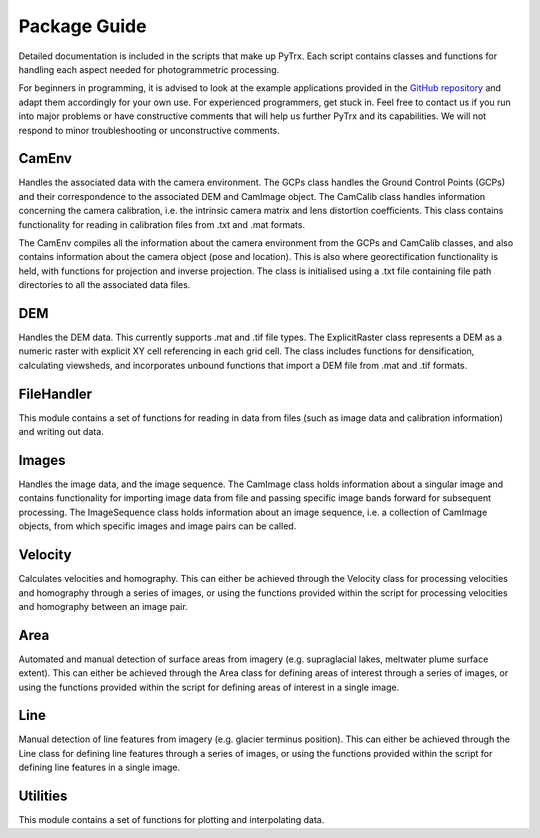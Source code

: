 Package Guide 
=============

Detailed documentation is included in the scripts that make up PyTrx. Each script contains classes and functions for handling each aspect needed for photogrammetric processing.

For beginners in programming, it is advised to look at the example applications provided in the `GitHub repository <https://github.com/PennyHow/PyTrx>`_ and adapt them accordingly for your own use. For experienced programmers, get stuck in. Feel free to contact us if you run into major problems or have constructive comments that will help us further PyTrx and its capabilities. We will not respond to minor troubleshooting or unconstructive comments.


CamEnv
------

Handles the associated data with the camera environment. The GCPs class handles the Ground Control Points (GCPs) and their correspondence to the associated DEM and CamImage object. The CamCalib class handles information concerning the camera calibration, i.e. the intrinsic camera matrix and lens distortion coefficients. This class contains functionality for reading in calibration files from .txt and .mat formats.

The CamEnv compiles all the information about the camera environment from the GCPs and CamCalib classes, and also contains information about the camera object (pose and location). This is also where georectification functionality is held, with functions for projection and inverse projection. The class is initialised using a .txt file containing file path directories to all the associated data files.


DEM
---

Handles the DEM data. This currently supports .mat and .tif file types. The ExplicitRaster class represents a DEM as a numeric raster with explicit XY cell referencing in each grid cell. The class includes functions for densification, calculating viewsheds, and incorporates unbound functions that import a DEM file from .mat and .tif formats.


FileHandler
-----------

This module contains a set of functions for reading in data from files (such as image data and calibration information) and writing out data.


Images
------

Handles the image data, and the image sequence. The CamImage class holds information about a singular image and contains functionality for importing image data from file and passing specific image bands forward for subsequent processing. The ImageSequence class holds information about an image sequence, i.e. a collection of CamImage objects, from which specific images and image pairs can be called.


Velocity
--------

Calculates velocities and homography. This can either be achieved through the Velocity class for processing velocities and homography through a series of images, or using the functions provided within the script for processing velocities and homography between an image pair.


Area
----

Automated and manual detection of surface areas from imagery (e.g. supraglacial lakes, meltwater plume surface extent). This can either be achieved through the Area class for defining areas of interest through a series of images, or using the functions provided within the script for defining areas of interest in a single image.


Line
----

Manual detection of line features from imagery (e.g. glacier terminus position). This can either be achieved through the Line class for defining line features through a series of images, or using the functions provided within the script for defining line features in a single image.


Utilities
---------

This module contains a set of functions for plotting and interpolating data.
